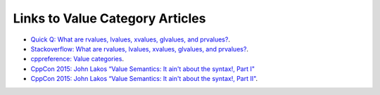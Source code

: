 Links to Value Category Articles
================================

* `Quick Q: What are rvalues, lvalues, xvalues, glvalues, and prvalues? <https://isocpp.org/blog/2016/04/quick-q-what-are-rvalues-lvalues-xvalues-glvalues-and-prvalues>`_.
* `Stackoverflow: What are rvalues, lvalues, xvalues, glvalues, and prvalues? <https://stackoverflow.com/questions/3601602/what-are-rvalues-lvalues-xvalues-glvalues-and-prvalues>`_.
* `cppreference: Value categories <https://en.cppreference.com/w/cpp/language/value_category>`_.
* `CppCon 2015: John Lakos “Value Semantics: It ain't about the syntax!, Part I" <https://www.youtube.com/watch?v=W3xI1HJUy7Q>`_
* `CppCon 2015: John Lakos “Value Semantics: It ain't about the syntax!, Part II"  <https://www.youtube.com/watch?v=0EvSxHxFknM>`_.
